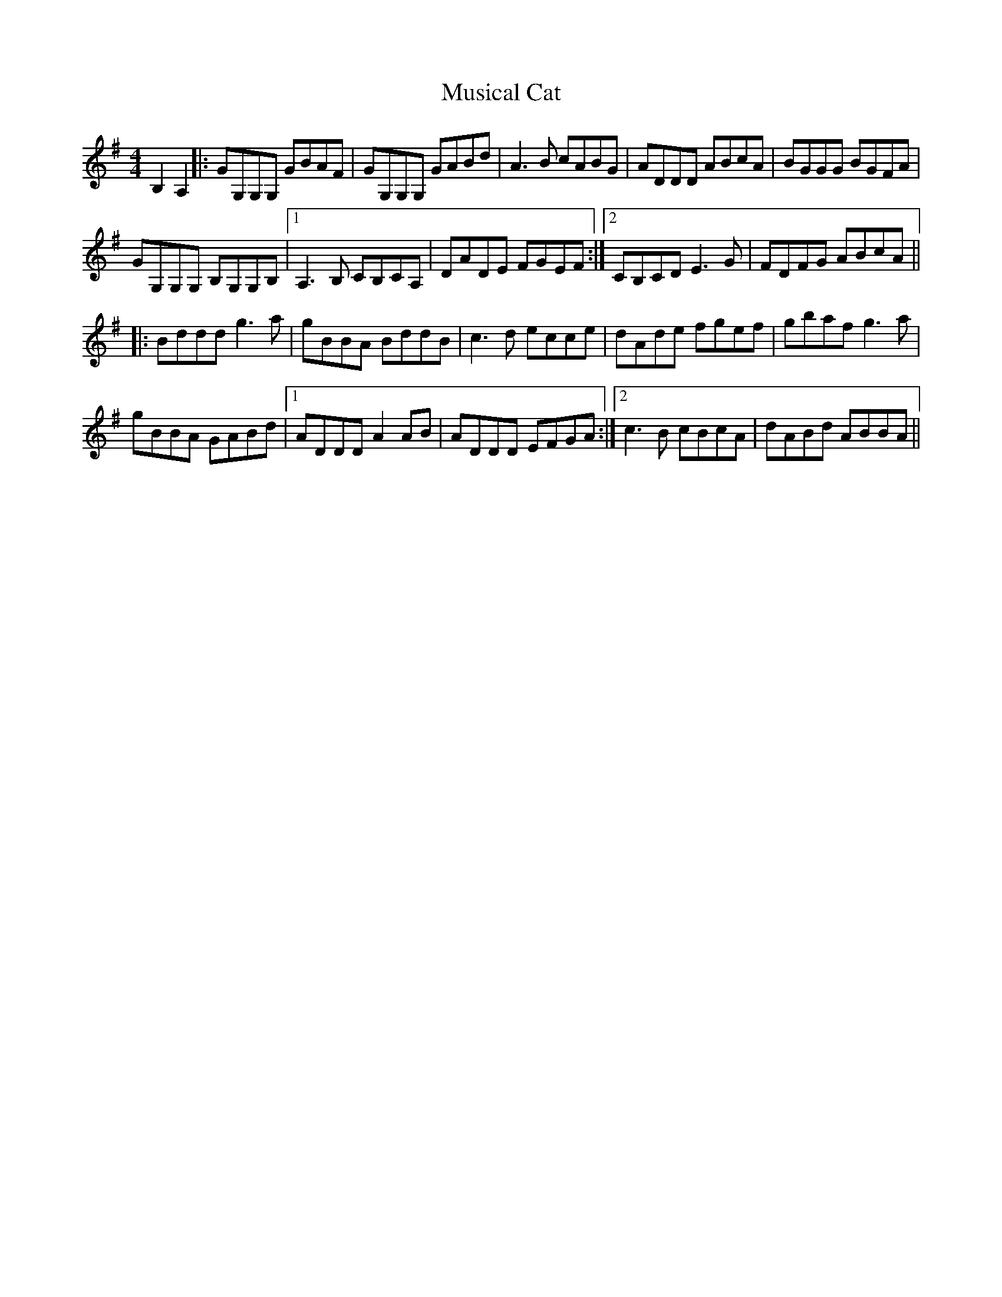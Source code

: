 X: 28642
T: Musical Cat
R: reel
M: 4/4
K: Gmajor
B,2 A,2|:GG,G,G, GBAF|GG,G,G, GABd|A3B cABG|ADDD ABcA|BGGG BGFA|
GG,G,G, B,G,G,B,|1 A,3B, CB,CA,|DADE FGEF:|2 CB,CD E3G|FDFG ABcA||
|:Bddd g3a|gBBA BddB|c3d ecce|dAde fgef|gbaf g3a|
gBBA GABd|1 ADDD A2AB|ADDD EFGA:|2 c3B cBcA|dABd ABBA||

